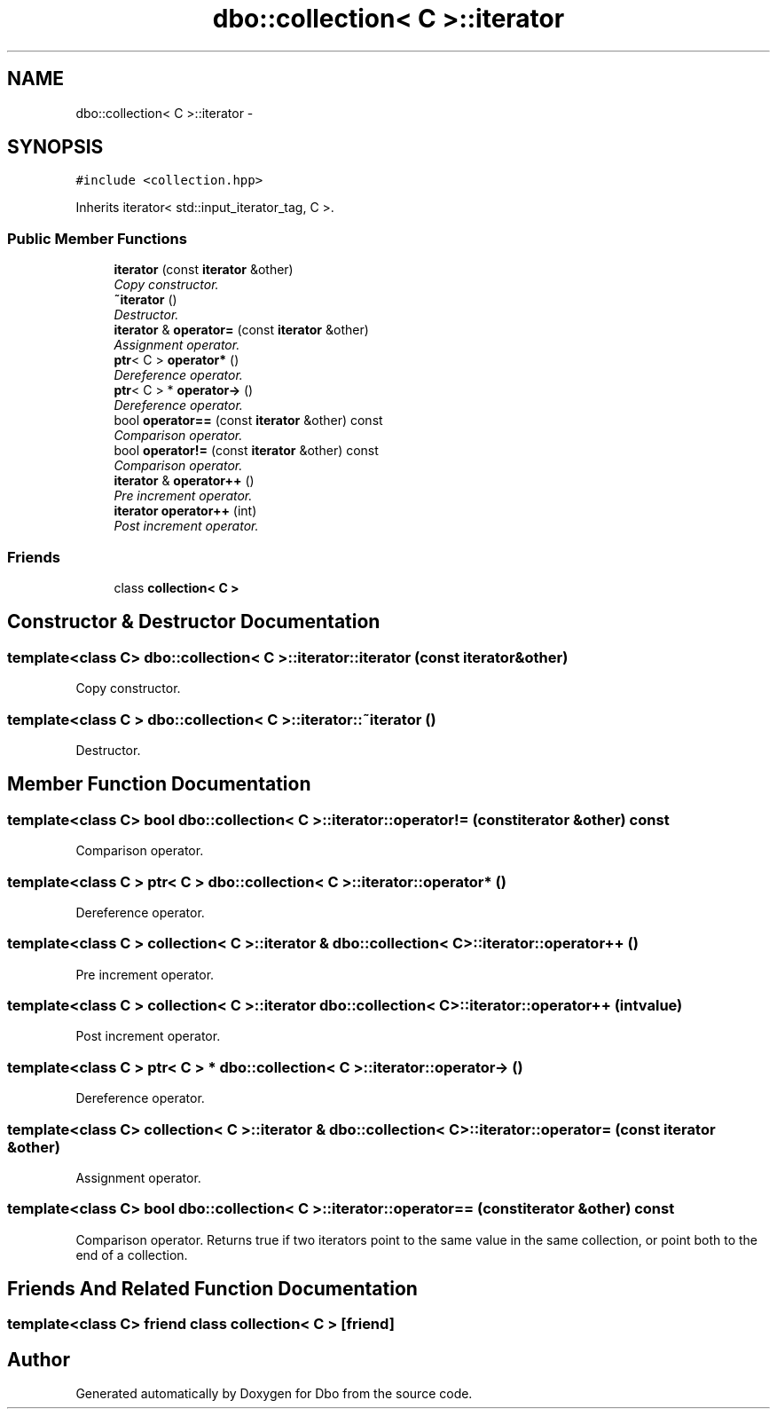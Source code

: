 .TH "dbo::collection< C >::iterator" 3 "Sat Feb 27 2016" "Dbo" \" -*- nroff -*-
.ad l
.nh
.SH NAME
dbo::collection< C >::iterator \- 
.SH SYNOPSIS
.br
.PP
.PP
\fC#include <collection\&.hpp>\fP
.PP
Inherits iterator< std::input_iterator_tag, C >\&.
.SS "Public Member Functions"

.in +1c
.ti -1c
.RI "\fBiterator\fP (const \fBiterator\fP &other)"
.br
.RI "\fICopy constructor\&. \fP"
.ti -1c
.RI "\fB~iterator\fP ()"
.br
.RI "\fIDestructor\&. \fP"
.ti -1c
.RI "\fBiterator\fP & \fBoperator=\fP (const \fBiterator\fP &other)"
.br
.RI "\fIAssignment operator\&. \fP"
.ti -1c
.RI "\fBptr\fP< C > \fBoperator*\fP ()"
.br
.RI "\fIDereference operator\&. \fP"
.ti -1c
.RI "\fBptr\fP< C > * \fBoperator->\fP ()"
.br
.RI "\fIDereference operator\&. \fP"
.ti -1c
.RI "bool \fBoperator==\fP (const \fBiterator\fP &other) const "
.br
.RI "\fIComparison operator\&. \fP"
.ti -1c
.RI "bool \fBoperator!=\fP (const \fBiterator\fP &other) const "
.br
.RI "\fIComparison operator\&. \fP"
.ti -1c
.RI "\fBiterator\fP & \fBoperator++\fP ()"
.br
.RI "\fIPre increment operator\&. \fP"
.ti -1c
.RI "\fBiterator\fP \fBoperator++\fP (int)"
.br
.RI "\fIPost increment operator\&. \fP"
.in -1c
.SS "Friends"

.in +1c
.ti -1c
.RI "class \fBcollection< C >\fP"
.br
.in -1c
.SH "Constructor & Destructor Documentation"
.PP 
.SS "template<class C> \fBdbo::collection\fP< C >::iterator::iterator (const \fBiterator\fP &other)"

.PP
Copy constructor\&. 
.SS "template<class C > \fBdbo::collection\fP< C >::iterator::~iterator ()"

.PP
Destructor\&. 
.SH "Member Function Documentation"
.PP 
.SS "template<class C> bool \fBdbo::collection\fP< C >::iterator::operator!= (const \fBiterator\fP &other) const"

.PP
Comparison operator\&. 
.SS "template<class C > \fBptr\fP< C > \fBdbo::collection\fP< C >::iterator::operator* ()"

.PP
Dereference operator\&. 
.SS "template<class C > \fBcollection\fP< C >::\fBiterator\fP & \fBdbo::collection\fP< C >::iterator::operator++ ()"

.PP
Pre increment operator\&. 
.SS "template<class C > \fBcollection\fP< C >::\fBiterator\fP \fBdbo::collection\fP< C >::iterator::operator++ (intvalue)"

.PP
Post increment operator\&. 
.SS "template<class C > \fBptr\fP< C > * \fBdbo::collection\fP< C >::iterator::operator-> ()"

.PP
Dereference operator\&. 
.SS "template<class C> \fBcollection\fP< C >::\fBiterator\fP & \fBdbo::collection\fP< C >::iterator::operator= (const \fBiterator\fP &other)"

.PP
Assignment operator\&. 
.SS "template<class C> bool \fBdbo::collection\fP< C >::iterator::operator== (const \fBiterator\fP &other) const"

.PP
Comparison operator\&. Returns true if two iterators point to the same value in the same collection, or point both to the end of a collection\&. 
.SH "Friends And Related Function Documentation"
.PP 
.SS "template<class C> friend class \fBcollection\fP< C >\fC [friend]\fP"


.SH "Author"
.PP 
Generated automatically by Doxygen for Dbo from the source code\&.
